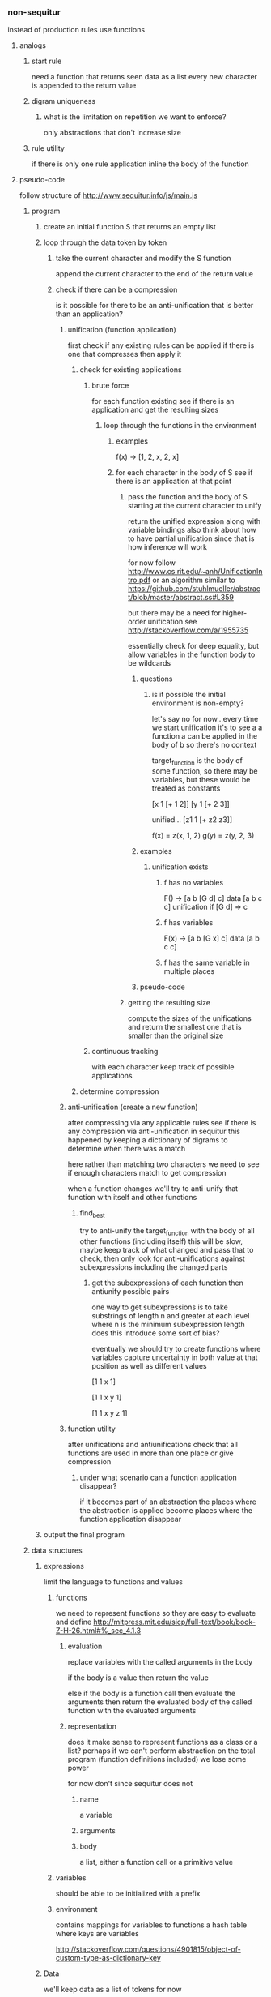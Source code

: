 *** non-sequitur
instead of production rules use functions
**** analogs
***** start rule
need a function that returns seen data as a list
every new character is appended to the return value
***** digram uniqueness
****** what is the limitation on repetition we want to enforce?
only abstractions that don't increase size
***** rule utility
if there is only one rule application inline the body of the function
**** pseudo-code
follow structure of http://www.sequitur.info/js/main.js

***** program
****** create an initial function S that returns an empty list
****** loop through the data token by token
******* take the current character and modify the S function
append the current character to the end of the return value
******* check if there can be a compression
is it possible for there to be an anti-unification that is better than an application?
******** unification (function application)
first check if any existing rules can be applied if there is one that compresses then apply it
********* check for existing applications
********** brute force
for each function existing see if there is an application and get the resulting sizes
*********** loop through the functions in the environment
************ examples
f(x) -> [1, 2, x, 2, x]

************ for each character in the body of S see if there is an application at that point
************* pass the function and the body of S starting at the current character to unify
return the unified expression along with variable bindings
also think about how to have partial unification since that is how inference will work

for now follow http://www.cs.rit.edu/~anh/UnificationIntro.pdf or an algorithm similar to https://github.com/stuhlmueller/abstract/blob/master/abstract.ss#L359

but there may be a need for higher-order unification see http://stackoverflow.com/a/1955735

essentially check for deep equality, but allow variables in the function body to be wildcards
************** questions
*************** is it possible the initial environment is non-empty?
let's say no for now...every time we start unification it's to see a a function a can be applied in the body of b so there's no context

target_function is the body of some function, so there may be variables, but these would be treated as constants

[x 1 [+ 1 2]]
[y 1 [+ 2 3]]

unified...
[z1 1 [+ z2 z3]]

f(x) = z(x, 1, 2)
g(y) = z(y, 2, 3)
************** examples
*************** unification exists
**************** f has no variables
F() -> [a b [G d] c]
data [a b c c]
unification if [G d] => c
**************** f has variables
F(x) -> [a b [G x] c]
data [a b c c]
**************** f has the same variable in multiple places

************** pseudo-code
************* getting the resulting size
compute the sizes of the unifications and return the smallest one that is smaller than the original size


********** continuous tracking
with each character keep track of possible applications
********* determine compression
******** anti-unification (create a new function)
after compressing via any applicable rules see if there is any compression via anti-unification in sequitur this happened by keeping a dictionary of digrams to determine when there was a match

here rather than matching two characters we need to see if enough characters match to get compression

when a function changes we'll try to anti-unify that function with itself and other functions

********* find_best
try to anti-unify the target_function with the body of all other functions (including itself)
this will be slow, maybe keep track of what changed and pass that to check, then only look for anti-unifications against subexpressions including the changed parts

********** get the subexpressions of each function then antiunify possible pairs
one way to get subexpressions is to take substrings of length n and greater at each level where n is the minimum subexpression length does this introduce some sort of bias?

eventually we should try to create functions where variables capture uncertainty in both value at that position as well as different values

[1 1 x 1]

[1 1 x y 1]

[1 1 x y z 1]
******** function utility
after unifications and antiunifications check that all functions are used in more than one place or give compression

********* under what scenario can a function application disappear?
if it becomes part of an abstraction the places where the abstraction is applied become places where the function application disappear

****** output the final program
***** data structures
****** expressions
limit the language to functions and values
******* functions
we need to represent functions so they are easy to evaluate and define
http://mitpress.mit.edu/sicp/full-text/book/book-Z-H-26.html#%_sec_4.1.3
******** evaluation
replace variables with the called arguments in the body

if the body is a value then return the value

else if the body is a function call then evaluate the arguments then return the evaluated body of the called function with the evaluated arguments
******** representation
does it make sense to represent functions as a class or a list? perhaps if we can't perform abstraction on the total program (function definitions included) we lose some power

for now don't since sequitur does not
********* name
a variable
********* arguments
********* body
a list, either a function call or a primitive value
******* variables
should be able to be initialized with a prefix
******* environment
contains mappings for variables to functions
a hash table where keys are variables

http://stackoverflow.com/questions/4901815/object-of-custom-type-as-dictionary-key
****** Data
we'll keep data as a list of tokens for now
**** patterns
***** abacdcefe or even abacbcdbdebe
no duplicate bigrams, but
f(x,y) = xyx is a pattern
**** results
***** peas porridge
****** input
"'pease porridge hot,\npease porridge cold,\npease porridge in the pot,\nnine days old.\n\nsome like it hot,\nsome like it cold,\nsome like it in the pot,\nnine days old."
****** output
[F23 [] ['o', 'l', 'd']]
[F22 [] ['e', ' ']]
[F21 [] [',', '\n', ['F20']]]
[F20 [] [['F19'], ['F22']]]
[F27 [] [['F26'], ['F22'], 'l']]
[F26 [] ['s', 'o', 'm']]
[F25 [] [['F24'], ',', '\n']]
[F24 [] ['o', 't']]
[F29 [] [['F28'], ['F22'], 'i']]
[F28 [] [['F27'], 'i', 'k']]
[start3 [] ["'", ['F20'], 'h', ['F24'], ['F21'], 'c', ['F23'], ['F21'], ['F39'], '\n', '\n', ['F30'], 'h', ['F25'], ['F30'], 'c', ['F23'], ',', '\n', ['F30'], ['F39']]]
[F30 [] [['F29'], 't', ' ']]
[F31 [] ['i', 'n']]
[F18 [] [['F17'], 'r', 'i']]
[F33 [] [['F32'], 'h', ['F22']]]
[F34 [] [['F33'], 'p', ['F25']]]
[F35 [] [['F34'], 'n', ['F31']]]
[F36 [] [['F35'], ['F22'], 'd']]
[F37 [] [['F36'], 'a', 'y']]
[F38 [] [['F37'], 's', ' ']]
[F39 [] [['F38'], ['F23'], '.']]
[F16 [] [['F15'], ' ', 'p']]
[F17 [] [['F16'], 'o', 'r']]
[F14 [] ['p', 'e', 'a']]
[F15 [] [['F14'], 's', 'e']]
[F32 [] [['F31'], ' ', 't']]
[F19 [] [['F18'], 'd', 'g']]
